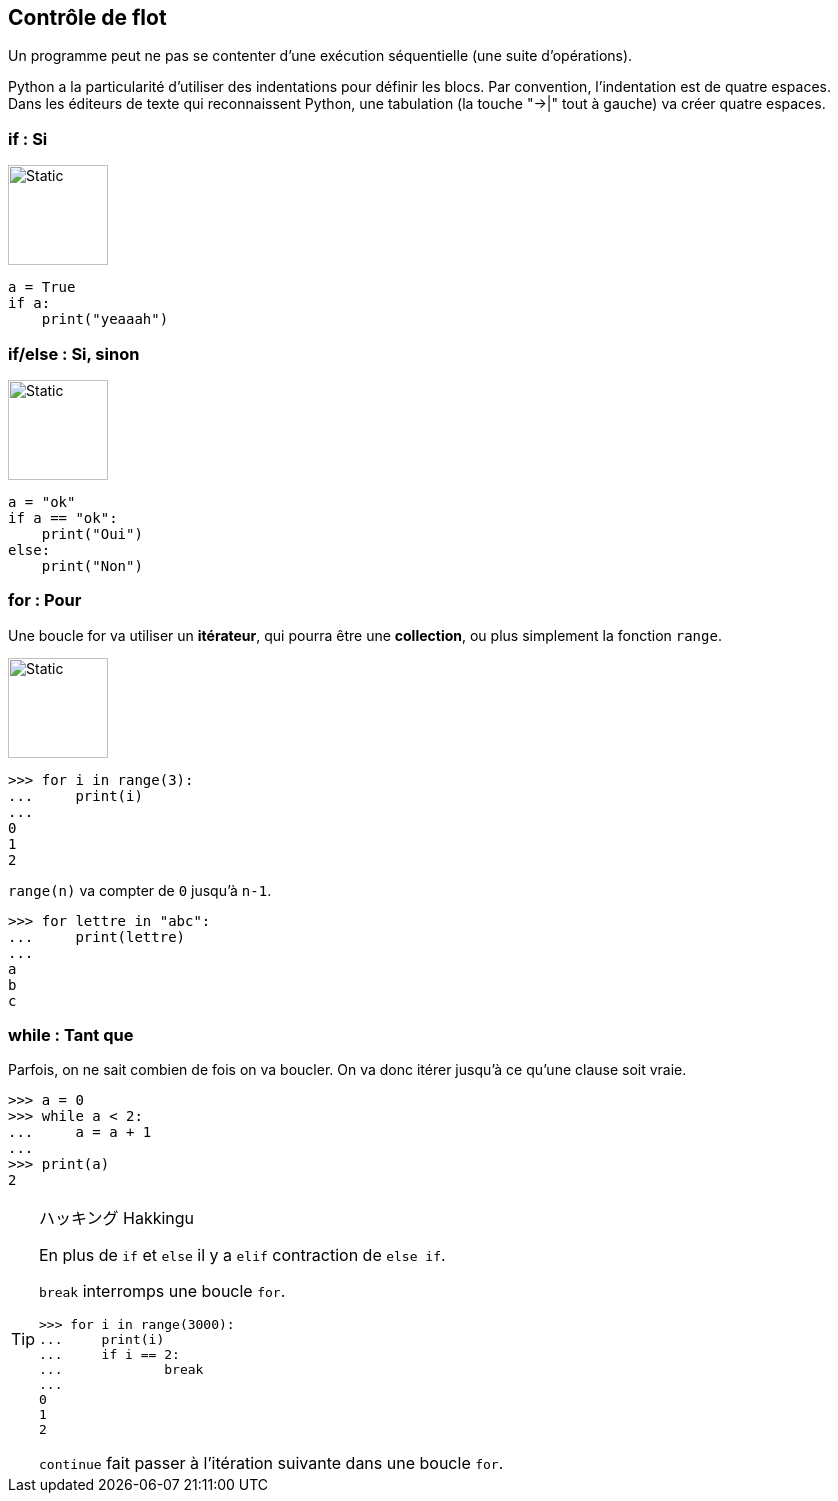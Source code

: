 == Contrôle de flot

Un programme peut ne pas se contenter d'une exécution séquentielle (une suite d'opérations).

Python a la particularité d'utiliser des indentations pour définir les blocs.
Par convention, l'indentation est de quatre espaces. Dans les éditeurs de texte qui reconnaissent Python, une tabulation (la touche "->|" tout à gauche) va créer quatre espaces.

=== if : Si

image::if.svg[Static,100,100,float="right"]

[source,python]
----
a = True
if a:
    print("yeaaah")
----

=== if/else : Si, sinon

image::ifelse.svg[Static,100,100,float="right"]

[source,python]
----
a = "ok"
if a == "ok":
    print("Oui")
else:
    print("Non")
----

=== for : Pour

Une boucle for va utiliser un *itérateur*, qui pourra être une *collection*, ou plus simplement la fonction `range`.

image::for-while.svg[Static,100,100,float="right"]

```
>>> for i in range(3):
...     print(i)
...
0
1
2
```

`range(n)` va compter de `0` jusqu'à `n-1`.

```
>>> for lettre in "abc":
...     print(lettre)
...
a
b
c
```

=== while : Tant que

Parfois, on ne sait combien de fois on va boucler.
On va donc itérer jusqu'à ce qu'une clause soit vraie.

```
>>> a = 0
>>> while a < 2:
...     a = a + 1
...
>>> print(a)
2
```

[TIP]
.ハッキング Hakkingu
--

En plus de `if` et `else` il y a `elif` contraction de `else if`.

`break` interromps une boucle `for`.

```
>>> for i in range(3000):
...     print(i)
...     if i == 2:
...             break
...
0
1
2
```

`continue` fait passer à l'itération suivante dans une boucle `for`.
--
